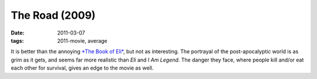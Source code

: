 The Road (2009)
===============

:date: 2011-03-07
:tags: 2011-movie, average



It is better than the annoying `*The Book of Eli*`_, but not as
interesting. The portrayal of the post-apocalyptic world is as grim as
it gets, and seems far more realistic than *Eli* and *I Am Legend*. The
danger they face, where people kill and/or eat each other for survival,
gives an edge to the movie as well.

.. _*The Book of Eli*: http://movies.tshepang.net/recent-movies-2010-10-25
